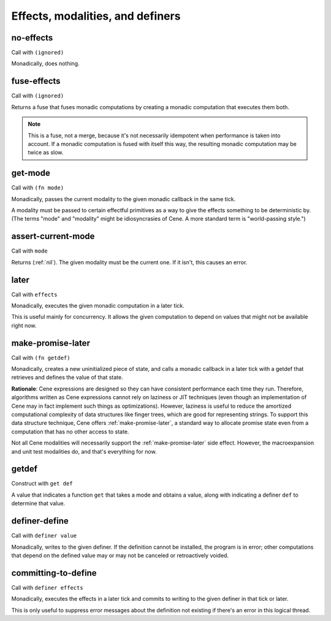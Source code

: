 Effects, modalities, and definers
=================================


.. _no-effects:

no-effects
----------

Call with ``(ignored)``

Monadically, does nothing.


.. _fuse-effects:

fuse-effects
------------

Call with ``(ignored)``

Returns a fuse that fuses monadic computations by creating a monadic computation that executes them both.

.. note:: This is a fuse, not a merge, because it's not necessarily idempotent when performance is taken into account. If a monadic computation is fused with itself this way, the resulting monadic computation may be twice as slow.


.. _get-mode:

get-mode
--------

Call with ``(fn mode)``

Monadically, passes the current modality to the given monadic callback in the same tick.

A modality must be passed to certain effectful primitives as a way to give the effects something to be deterministic by. (The terms "mode" and "modality" might be idiosyncrasies of Cene. A more standard term is "world-passing style.")


.. _assert-current-mode:

assert-current-mode
-------------------

Call with ``mode``

Returns (:ref:`nil`). The given modality must be the current one. If it isn't, this causes an error.


.. _later:

later
-----

Call with ``effects``

Monadically, executes the given monadic computation in a later tick.

This is useful mainly for concurrency. It allows the given computation to depend on values that might not be available right now.


.. _make-promise-later:

make-promise-later
------------------

Call with ``(fn getdef)``

Monadically, creates a new uninitialized piece of state, and calls a monadic callback in a later tick with a getdef that retrieves and defines the value of that state.

**Rationale**: Cene expressions are designed so they can have consistent performance each time they run. Therefore, algorithms written as Cene expressions cannot rely on laziness or JIT techniques (even though an implementation of Cene may in fact implement such things as optimizations). However, laziness is useful to reduce the amortized computational complexity of data structures like finger trees, which are good for representing strings. To support this data structure technique, Cene offers :ref:`make-promise-later`, a standard way to allocate promise state even from a computation that has no other access to state.

Not all Cene modalities will necessarily support the :ref:`make-promise-later` side effect. However, the macroexpansion and unit test modalities do, and that's everything for now.


.. _getdef:

getdef
------

Construct with ``get def``

A value that indicates a function ``get`` that takes a mode and obtains a value, along with indicating a definer ``def`` to determine that value.


.. _definer-define:

definer-define
--------------

Call with ``definer value``

Monadically, writes to the given definer. If the definition cannot be installed, the program is in error; other computations that depend on the defined value may or may not be canceled or retroactively voided.


.. _committing-to-define:

committing-to-define
--------------------

Call with ``definer effects``

.. todo:: Implement and use this.

Monadically, executes the effects in a later tick and commits to writing to the given definer in that tick or later.

This is only useful to suppress error messages about the definition not existing if there's an error in this logical thread.
